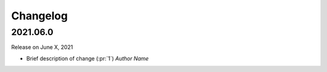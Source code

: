 Changelog
=========

2021.06.0
---------

Release on June X, 2021

- Brief description of change (:pr:`1`) `Author Name`
